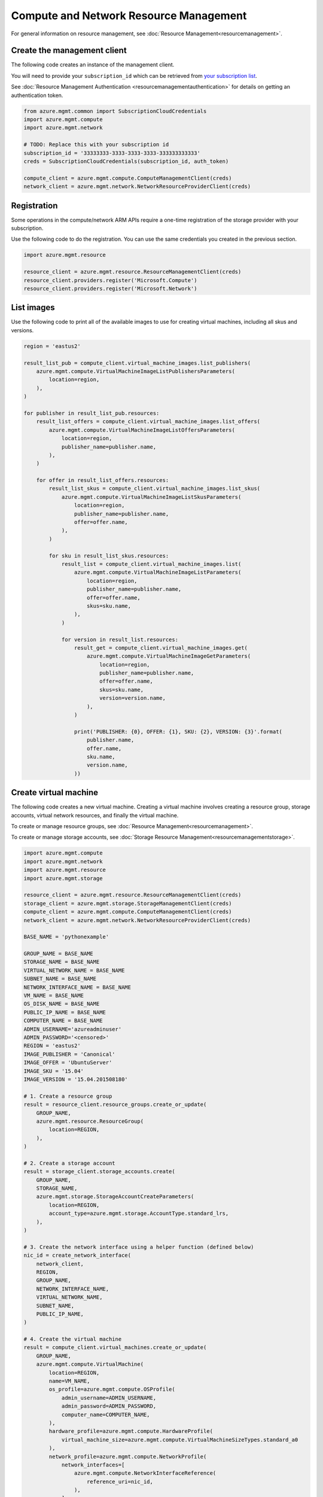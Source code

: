 Compute and Network Resource Management
=======================================

For general information on resource management, see :doc:`Resource Management<resourcemanagement>`.

Create the management client
----------------------------

The following code creates an instance of the management client.

You will need to provide your ``subscription_id`` which can be retrieved
from `your subscription list <https://manage.windowsazure.com/#Workspaces/AdminTasks/SubscriptionMapping>`__.

See :doc:`Resource Management Authentication <resourcemanagementauthentication>`
for details on getting an authentication token.

.. code:: python

    from azure.mgmt.common import SubscriptionCloudCredentials
    import azure.mgmt.compute
    import azure.mgmt.network

    # TODO: Replace this with your subscription id
    subscription_id = '33333333-3333-3333-3333-333333333333'
    creds = SubscriptionCloudCredentials(subscription_id, auth_token)

    compute_client = azure.mgmt.compute.ComputeManagementClient(creds)
    network_client = azure.mgmt.network.NetworkResourceProviderClient(creds)

Registration
------------

Some operations in the compute/network ARM APIs require a one-time
registration of the storage provider with your subscription.

Use the following code to do the registration. You can use the same
credentials you created in the previous section.

.. code:: python

    import azure.mgmt.resource

    resource_client = azure.mgmt.resource.ResourceManagementClient(creds)
    resource_client.providers.register('Microsoft.Compute')
    resource_client.providers.register('Microsoft.Network')

List images
-----------

Use the following code to print all of the available images to use for
creating virtual machines, including all skus and versions.

.. code:: python

    region = 'eastus2'

    result_list_pub = compute_client.virtual_machine_images.list_publishers(
        azure.mgmt.compute.VirtualMachineImageListPublishersParameters(
            location=region,
        ),
    )

    for publisher in result_list_pub.resources:
        result_list_offers = compute_client.virtual_machine_images.list_offers(
            azure.mgmt.compute.VirtualMachineImageListOffersParameters(
                location=region,
                publisher_name=publisher.name,
            ),
        )

        for offer in result_list_offers.resources:
            result_list_skus = compute_client.virtual_machine_images.list_skus(
                azure.mgmt.compute.VirtualMachineImageListSkusParameters(
                    location=region,
                    publisher_name=publisher.name,
                    offer=offer.name,
                ),
            )

            for sku in result_list_skus.resources:
                result_list = compute_client.virtual_machine_images.list(
                    azure.mgmt.compute.VirtualMachineImageListParameters(
                        location=region,
                        publisher_name=publisher.name,
                        offer=offer.name,
                        skus=sku.name,
                    ),
                )

                for version in result_list.resources:
                    result_get = compute_client.virtual_machine_images.get(
                        azure.mgmt.compute.VirtualMachineImageGetParameters(
                            location=region,
                            publisher_name=publisher.name,
                            offer=offer.name,
                            skus=sku.name,
                            version=version.name,
                        ),
                    )

                    print('PUBLISHER: {0}, OFFER: {1}, SKU: {2}, VERSION: {3}'.format(
                        publisher.name,
                        offer.name,
                        sku.name,
                        version.name,
                    ))

Create virtual machine
----------------------

The following code creates a new virtual machine. Creating a virtual
machine involves creating a resource group, storage accounts, virtual
network resources, and finally the virtual machine.

To create or manage resource groups, see :doc:`Resource Management<resourcemanagement>`.

To create or manage storage accounts, see :doc:`Storage Resource Management<resourcemanagementstorage>`.

.. code:: python

    import azure.mgmt.compute
    import azure.mgmt.network
    import azure.mgmt.resource
    import azure.mgmt.storage

    resource_client = azure.mgmt.resource.ResourceManagementClient(creds)
    storage_client = azure.mgmt.storage.StorageManagementClient(creds)
    compute_client = azure.mgmt.compute.ComputeManagementClient(creds)
    network_client = azure.mgmt.network.NetworkResourceProviderClient(creds)

    BASE_NAME = 'pythonexample'

    GROUP_NAME = BASE_NAME
    STORAGE_NAME = BASE_NAME
    VIRTUAL_NETWORK_NAME = BASE_NAME
    SUBNET_NAME = BASE_NAME
    NETWORK_INTERFACE_NAME = BASE_NAME
    VM_NAME = BASE_NAME
    OS_DISK_NAME = BASE_NAME
    PUBLIC_IP_NAME = BASE_NAME
    COMPUTER_NAME = BASE_NAME
    ADMIN_USERNAME='azureadminuser'
    ADMIN_PASSWORD='<censored>'
    REGION = 'eastus2'
    IMAGE_PUBLISHER = 'Canonical'
    IMAGE_OFFER = 'UbuntuServer'
    IMAGE_SKU = '15.04'
    IMAGE_VERSION = '15.04.201508180'

    # 1. Create a resource group
    result = resource_client.resource_groups.create_or_update(
        GROUP_NAME,
        azure.mgmt.resource.ResourceGroup(
            location=REGION,
        ),
    )

    # 2. Create a storage account
    result = storage_client.storage_accounts.create(
        GROUP_NAME,
        STORAGE_NAME,
        azure.mgmt.storage.StorageAccountCreateParameters(
            location=REGION,
            account_type=azure.mgmt.storage.AccountType.standard_lrs,
        ),
    )

    # 3. Create the network interface using a helper function (defined below)
    nic_id = create_network_interface(
        network_client,
        REGION,
        GROUP_NAME,
        NETWORK_INTERFACE_NAME,
        VIRTUAL_NETWORK_NAME,
        SUBNET_NAME,
        PUBLIC_IP_NAME,
    )

    # 4. Create the virtual machine
    result = compute_client.virtual_machines.create_or_update(
        GROUP_NAME,
        azure.mgmt.compute.VirtualMachine(
            location=REGION,
            name=VM_NAME,
            os_profile=azure.mgmt.compute.OSProfile(
                admin_username=ADMIN_USERNAME,
                admin_password=ADMIN_PASSWORD,
                computer_name=COMPUTER_NAME,
            ),
            hardware_profile=azure.mgmt.compute.HardwareProfile(
                virtual_machine_size=azure.mgmt.compute.VirtualMachineSizeTypes.standard_a0
            ),
            network_profile=azure.mgmt.compute.NetworkProfile(
                network_interfaces=[
                    azure.mgmt.compute.NetworkInterfaceReference(
                        reference_uri=nic_id,
                    ),
                ],
            ),
            storage_profile=azure.mgmt.compute.StorageProfile(
                os_disk=azure.mgmt.compute.OSDisk(
                    caching=azure.mgmt.compute.CachingTypes.none,
                    create_option=azure.mgmt.compute.DiskCreateOptionTypes.from_image,
                    name=OS_DISK_NAME,
                    virtual_hard_disk=azure.mgmt.compute.VirtualHardDisk(
                        uri='https://{0}.blob.core.windows.net/vhds/{1}.vhd'.format(
                            STORAGE_NAME,
                            OS_DISK_NAME,
                        ),
                    ),
                ),
                image_reference = azure.mgmt.compute.ImageReference(
                    publisher=IMAGE_PUBLISHER,
                    offer=IMAGE_OFFER,
                    sku=IMAGE_SKU,
                    version=IMAGE_VERSION,
                ),
            ),
        ),
    )

    # Display the public ip address
    # You can now connect to the machine using SSH
    result = network_client.public_ip_addresses.get(GROUP_NAME, PUBLIC_IP_NAME)
    print('VM available at {}'.format(result.public_ip_address.ip_address))


This is the helper function that creates the network resources, such as
virtual network, public ip and network interface.

.. code:: python

    def create_network_interface(network_client, region, group_name, interface_name,
                                 network_name, subnet_name, ip_name):

        result = network_client.virtual_networks.create_or_update(
            group_name,
            network_name,
            azure.mgmt.network.VirtualNetwork(
                location=region,
                address_space=azure.mgmt.network.AddressSpace(
                    address_prefixes=[
                        '10.1.0.0/16',
                    ],
                ),
                subnets=[
                    azure.mgmt.network.Subnet(
                        name=subnet_name,
                        address_prefix='10.1.0.0/24',
                    ),
                ],
            ),
        )

        result = network_client.subnets.get(group_name, network_name, subnet_name)
        subnet = result.subnet

        result = network_client.public_ip_addresses.create_or_update(
            group_name,
            ip_name,
            azure.mgmt.network.PublicIpAddress(
                location=region,
                public_ip_allocation_method='Dynamic',
                idle_timeout_in_minutes=4,
            ),
        )

        result = network_client.public_ip_addresses.get(group_name, ip_name)
        public_ip_id = result.public_ip_address.id

        result = network_client.network_interfaces.create_or_update(
            group_name,
            interface_name,
            azure.mgmt.network.NetworkInterface(
                name=interface_name,
                location=region,
                ip_configurations=[
                    azure.mgmt.network.NetworkInterfaceIpConfiguration(
                        name='default',
                        private_ip_allocation_method=azure.mgmt.network.IpAllocationMethod.dynamic,
                        subnet=subnet,
                        public_ip_address=azure.mgmt.network.ResourceId(
                            id=public_ip_id,
                        ),
                    ),
                ],
            ),
        )

        result = network_client.network_interfaces.get(
            group_name,
            interface_name,
        )

        return result.network_interface.id
